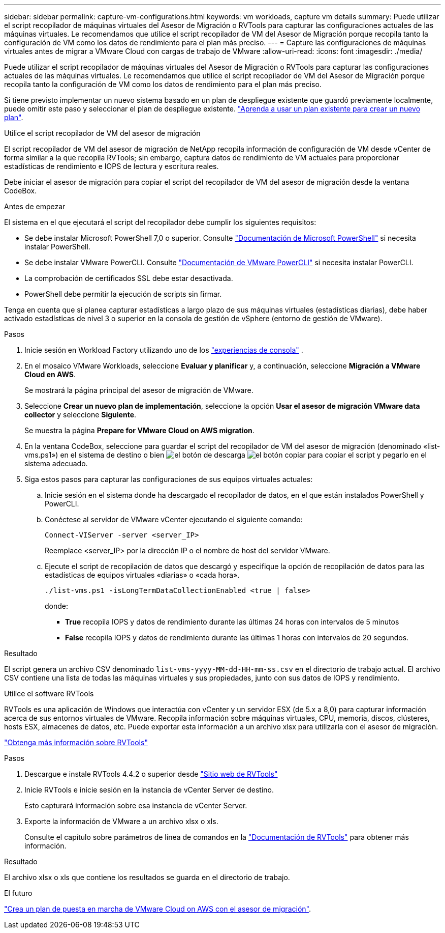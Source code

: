 ---
sidebar: sidebar 
permalink: capture-vm-configurations.html 
keywords: vm workloads, capture vm details 
summary: Puede utilizar el script recopilador de máquinas virtuales del Asesor de Migración o RVTools para capturar las configuraciones actuales de las máquinas virtuales. Le recomendamos que utilice el script recopilador de VM del Asesor de Migración porque recopila tanto la configuración de VM como los datos de rendimiento para el plan más preciso. 
---
= Capture las configuraciones de máquinas virtuales antes de migrar a VMware Cloud con cargas de trabajo de VMware
:allow-uri-read: 
:icons: font
:imagesdir: ./media/


[role="lead"]
Puede utilizar el script recopilador de máquinas virtuales del Asesor de Migración o RVTools para capturar las configuraciones actuales de las máquinas virtuales. Le recomendamos que utilice el script recopilador de VM del Asesor de Migración porque recopila tanto la configuración de VM como los datos de rendimiento para el plan más preciso.

Si tiene previsto implementar un nuevo sistema basado en un plan de despliegue existente que guardó previamente localmente, puede omitir este paso y seleccionar el plan de despliegue existente. link:launch-onboarding-advisor.html#create-a-deployment-plan-based-on-an-existing-plan["Aprenda a usar un plan existente para crear un nuevo plan"].

[role="tabbed-block"]
====
.Utilice el script recopilador de VM del asesor de migración
--
El script recopilador de VM del asesor de migración de NetApp recopila información de configuración de VM desde vCenter de forma similar a la que recopila RVTools; sin embargo, captura datos de rendimiento de VM actuales para proporcionar estadísticas de rendimiento e IOPS de lectura y escritura reales.

Debe iniciar el asesor de migración para copiar el script del recopilador de VM del asesor de migración desde la ventana CodeBox.

.Antes de empezar
El sistema en el que ejecutará el script del recopilador debe cumplir los siguientes requisitos:

* Se debe instalar Microsoft PowerShell 7,0 o superior. Consulte https://learn.microsoft.com/en-us/powershell/scripting/install/installing-powershell?view=powershell-7.4["Documentación de Microsoft PowerShell"^] si necesita instalar PowerShell.
* Se debe instalar VMware PowerCLI. Consulte https://docs.vmware.com/en/VMware-vSphere/7.0/com.vmware.esxi.install.doc/GUID-F02D0C2D-B226-4908-9E5C-2E783D41FE2D.html["Documentación de VMware PowerCLI"^] si necesita instalar PowerCLI.
* La comprobación de certificados SSL debe estar desactivada.
* PowerShell debe permitir la ejecución de scripts sin firmar.


Tenga en cuenta que si planea capturar estadísticas a largo plazo de sus máquinas virtuales (estadísticas diarias), debe haber activado estadísticas de nivel 3 o superior en la consola de gestión de vSphere (entorno de gestión de VMware).

.Pasos
. Inicie sesión en Workload Factory utilizando uno de los https://docs.netapp.com/us-en/workload-setup-admin/console-experiences.html["experiencias de consola"^] .
. En el mosaico VMware Workloads, seleccione *Evaluar y planificar* y, a continuación, seleccione *Migración a VMware Cloud en AWS*.
+
Se mostrará la página principal del asesor de migración de VMware.

. Seleccione *Crear un nuevo plan de implementación*, seleccione la opción *Usar el asesor de migración VMware data collector* y seleccione *Siguiente*.
+
Se muestra la página *Prepare for VMware Cloud on AWS migration*.

. En la ventana CodeBox, seleccione para guardar el script del recopilador de VM del asesor de migración (denominado «list-vms.ps1») en el sistema de destino o bien image:button-download-codebox.png["el botón de descarga"] image:button-copy-codebox.png["el botón copiar"] para copiar el script y pegarlo en el sistema adecuado.
. Siga estos pasos para capturar las configuraciones de sus equipos virtuales actuales:
+
.. Inicie sesión en el sistema donde ha descargado el recopilador de datos, en el que están instalados PowerShell y PowerCLI.
.. Conéctese al servidor de VMware vCenter ejecutando el siguiente comando:
+
[source, console]
----
Connect-VIServer -server <server_IP>
----
+
Reemplace <server_IP> por la dirección IP o el nombre de host del servidor VMware.

.. Ejecute el script de recopilación de datos que descargó y especifique la opción de recopilación de datos para las estadísticas de equipos virtuales «diarias» o «cada hora».
+
[source, console]
----
./list-vms.ps1 -isLongTermDataCollectionEnabled <true | false>
----
+
donde:

+
*** *True* recopila IOPS y datos de rendimiento durante las últimas 24 horas con intervalos de 5 minutos
*** *False* recopila IOPS y datos de rendimiento durante las últimas 1 horas con intervalos de 20 segundos.






.Resultado
El script genera un archivo CSV denominado `list-vms-yyyy-MM-dd-HH-mm-ss.csv` en el directorio de trabajo actual. El archivo CSV contiene una lista de todas las máquinas virtuales y sus propiedades, junto con sus datos de IOPS y rendimiento.

--
.Utilice el software RVTools
--
RVTools es una aplicación de Windows que interactúa con vCenter y un servidor ESX (de 5.x a 8,0) para capturar información acerca de sus entornos virtuales de VMware. Recopila información sobre máquinas virtuales, CPU, memoria, discos, clústeres, hosts ESX, almacenes de datos, etc. Puede exportar esta información a un archivo xlsx para utilizarla con el asesor de migración.

https://www.robware.net/home["Obtenga más información sobre RVTools"^]

.Pasos
. Descargue e instale RVTools 4.4.2 o superior desde https://www.robware.net/download["Sitio web de RVTools"^]
. Inicie RVTools e inicie sesión en la instancia de vCenter Server de destino.
+
Esto capturará información sobre esa instancia de vCenter Server.

. Exporte la información de VMware a un archivo xlsx o xls.
+
Consulte el capítulo sobre parámetros de línea de comandos en la https://resources.robware.net/resources/prod/RVTools.pdf["Documentación de RVTools"^] para obtener más información.



.Resultado
El archivo xlsx o xls que contiene los resultados se guarda en el directorio de trabajo.

--
====
.El futuro
link:launch-onboarding-advisor.html["Crea un plan de puesta en marcha de VMware Cloud on AWS con el asesor de migración"].
